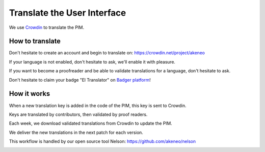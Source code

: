 Translate the User Interface
============================

We use `Crowdin`_ to translate the PIM.

.. image:: ./crowdin-logo.png

How to translate
----------------

Don't hesitate to create an account and begin to translate on: https://crowdin.net/project/akeneo

If your language is not enabled, don't hesitate to ask, we'll enable it with pleasure.

If you want to become a proofreader and be able to validate translations for a language, don't hesitate to ask.

Don't hesitate to claim your badge "El Translator" on `Badger platform <http://badger.akeneo.com/login/>`_!

How it works
------------

When a new translation key is added in the code of the PIM, this key is sent to Crowdin.

Keys are translated by contributors, then validated by proof readers.

Each week, we download validated translations from Crowdin to update the PIM.

We deliver the new translations in the next patch for each version.

This workflow is handled by our open source tool Nelson: https://github.com/akeneo/nelson

.. image:: ./nelson.png

.. _Crowdin: https://crowdin.com/project/akeneo


